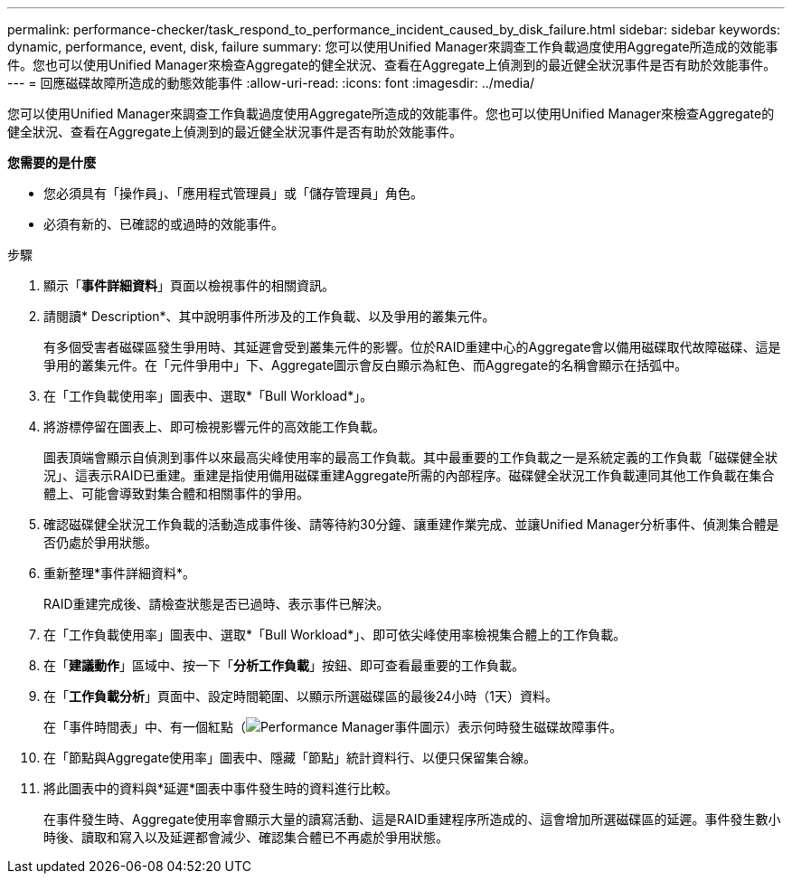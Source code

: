 ---
permalink: performance-checker/task_respond_to_performance_incident_caused_by_disk_failure.html 
sidebar: sidebar 
keywords: dynamic, performance, event, disk, failure 
summary: 您可以使用Unified Manager來調查工作負載過度使用Aggregate所造成的效能事件。您也可以使用Unified Manager來檢查Aggregate的健全狀況、查看在Aggregate上偵測到的最近健全狀況事件是否有助於效能事件。 
---
= 回應磁碟故障所造成的動態效能事件
:allow-uri-read: 
:icons: font
:imagesdir: ../media/


[role="lead"]
您可以使用Unified Manager來調查工作負載過度使用Aggregate所造成的效能事件。您也可以使用Unified Manager來檢查Aggregate的健全狀況、查看在Aggregate上偵測到的最近健全狀況事件是否有助於效能事件。

*您需要的是什麼*

* 您必須具有「操作員」、「應用程式管理員」或「儲存管理員」角色。
* 必須有新的、已確認的或過時的效能事件。


.步驟
. 顯示「*事件詳細資料*」頁面以檢視事件的相關資訊。
. 請閱讀* Description*、其中說明事件所涉及的工作負載、以及爭用的叢集元件。
+
有多個受害者磁碟區發生爭用時、其延遲會受到叢集元件的影響。位於RAID重建中心的Aggregate會以備用磁碟取代故障磁碟、這是爭用的叢集元件。在「元件爭用中」下、Aggregate圖示會反白顯示為紅色、而Aggregate的名稱會顯示在括弧中。

. 在「工作負載使用率」圖表中、選取*「Bull Workload*」。
. 將游標停留在圖表上、即可檢視影響元件的高效能工作負載。
+
圖表頂端會顯示自偵測到事件以來最高尖峰使用率的最高工作負載。其中最重要的工作負載之一是系統定義的工作負載「磁碟健全狀況」、這表示RAID已重建。重建是指使用備用磁碟重建Aggregate所需的內部程序。磁碟健全狀況工作負載連同其他工作負載在集合體上、可能會導致對集合體和相關事件的爭用。

. 確認磁碟健全狀況工作負載的活動造成事件後、請等待約30分鐘、讓重建作業完成、並讓Unified Manager分析事件、偵測集合體是否仍處於爭用狀態。
. 重新整理*事件詳細資料*。
+
RAID重建完成後、請檢查狀態是否已過時、表示事件已解決。

. 在「工作負載使用率」圖表中、選取*「Bull Workload*」、即可依尖峰使用率檢視集合體上的工作負載。
. 在「*建議動作*」區域中、按一下「*分析工作負載*」按鈕、即可查看最重要的工作負載。
. 在「*工作負載分析*」頁面中、設定時間範圍、以顯示所選磁碟區的最後24小時（1天）資料。
+
在「事件時間表」中、有一個紅點（image:../media/opm_incident_icon_png.gif["Performance Manager事件圖示"]）表示何時發生磁碟故障事件。

. 在「節點與Aggregate使用率」圖表中、隱藏「節點」統計資料行、以便只保留集合線。
. 將此圖表中的資料與*延遲*圖表中事件發生時的資料進行比較。
+
在事件發生時、Aggregate使用率會顯示大量的讀寫活動、這是RAID重建程序所造成的、這會增加所選磁碟區的延遲。事件發生數小時後、讀取和寫入以及延遲都會減少、確認集合體已不再處於爭用狀態。



